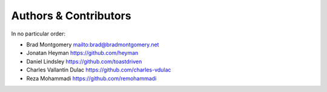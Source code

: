 Authors & Contributors
----------------------

In no particular order:

- Brad Montgomery `<mailto:brad@bradmontgomery.net>`_
- Jonatan Heyman `<https://github.com/heyman>`_
- Daniel Lindsley `<https://github.com/toastdriven>`_
- Charles Vallantin Dulac `<https://github.com/charles-vdulac>`_
- Reza Mohammadi `<https://github.com/remohammadi>`_
